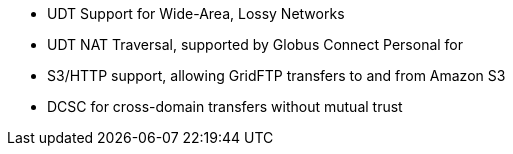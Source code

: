 ** UDT Support for Wide-Area, Lossy Networks
** UDT NAT Traversal, supported by Globus Connect Personal for
** S3/HTTP support, allowing GridFTP transfers to and from Amazon S3
** DCSC for cross-domain transfers without mutual trust
